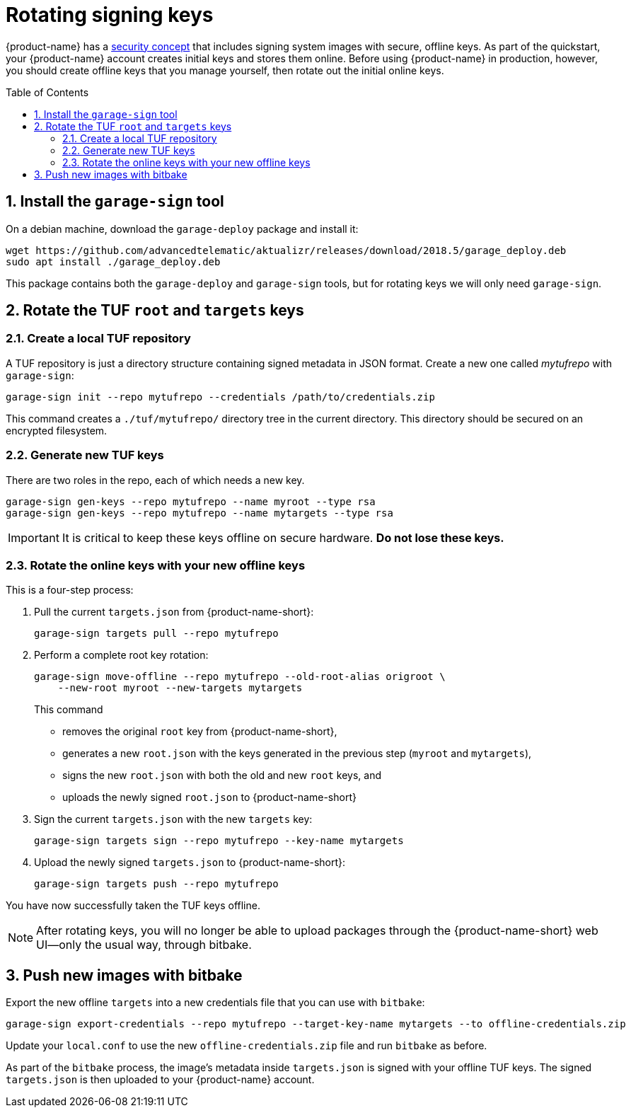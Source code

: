 = Rotating signing keys
:page-layout: page
:page-redirect_from: /quickstarts/rotate-tuf-keys
:page-categories: [prod]
:page-date: 2018-02-08 17:55:08
:page-order: 2
:icons: font
:toc: macro
:sectnums:
:garage-deploy-version: 2018.5


{product-name} has a link:../concepts/ats-garage-security-with-uptane.html[security concept] that includes signing system images with secure, offline keys.
As part of the quickstart, your {product-name} account creates initial keys and stores them online.
Before using {product-name} in production, however, you should create offline keys that you manage yourself, then rotate out the initial online keys.

toc::[]

== Install the `garage-sign` tool

On a debian machine, download the `garage-deploy` package and install it:

[subs="attributes"]
----
wget https://github.com/advancedtelematic/aktualizr/releases/download/{garage-deploy-version}/garage_deploy.deb
sudo apt install ./garage_deploy.deb
----

This package contains both the `garage-deploy` and `garage-sign` tools, but for rotating keys we will only need `garage-sign`.

== Rotate the TUF `root` and `targets` keys

=== Create a local TUF repository

A TUF repository is just a directory structure containing signed metadata in JSON format. Create a new one called _mytufrepo_ with `garage-sign`:

----
garage-sign init --repo mytufrepo --credentials /path/to/credentials.zip
----

This command creates a `./tuf/mytufrepo/` directory tree in the current directory.
This directory should be secured on an encrypted filesystem.

=== Generate new TUF keys

There are two roles in the repo, each of which needs a new key.

----
garage-sign gen-keys --repo mytufrepo --name myroot --type rsa
garage-sign gen-keys --repo mytufrepo --name mytargets --type rsa
----

****
IMPORTANT: It is critical to keep these keys offline on secure hardware. *Do not lose these keys.*
****

=== Rotate the online keys with your new offline keys

This is a four-step process:

. Pull the current `targets.json` from {product-name-short}:
+
----
garage-sign targets pull --repo mytufrepo
----
. Perform a complete root key rotation:
+
----
garage-sign move-offline --repo mytufrepo --old-root-alias origroot \
    --new-root myroot --new-targets mytargets
----
+
This command
+
* removes the original `root` key from {product-name-short},
* generates a new `root.json` with the keys generated in the previous step (`myroot` and `mytargets`),
* signs the new `root.json` with both the old and new `root` keys, and
* uploads the newly signed `root.json` to {product-name-short}
+
. Sign the current `targets.json` with the new `targets` key:
+
----
garage-sign targets sign --repo mytufrepo --key-name mytargets
----
+
. Upload the newly signed `targets.json` to {product-name-short}:
+
----
garage-sign targets push --repo mytufrepo
----

You have now successfully taken the TUF keys offline.

NOTE: After rotating keys, you will no longer be able to upload packages through the {product-name-short} web UI--only the usual way, through bitbake.

== Push new images with bitbake

Export the new offline `targets` into a new credentials file that you can use with `bitbake`:

----
garage-sign export-credentials --repo mytufrepo --target-key-name mytargets --to offline-credentials.zip
----

Update your `local.conf` to use the new `offline-credentials.zip` file and run `bitbake` as before.

As part of the `bitbake` process, the image's metadata inside `targets.json` is signed with your offline TUF keys. The signed `targets.json` is then uploaded to your {product-name} account.

